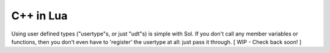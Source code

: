 C++ in Lua
==========

Using user defined types ("usertype"s, or just "udt"s) is simple with Sol. If you don't call any member variables or functions, then you don't even have to 'register' the usertype at all: just pass it through. [ WIP - Check back soon! ]